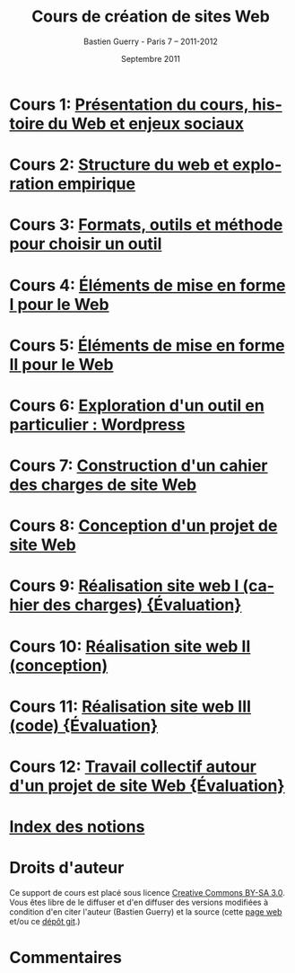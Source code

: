 #+TITLE: Cours de création de sites Web 
#+AUTHOR: Bastien Guerry - Paris 7 -- 2011-2012
#+DATE: Septembre 2011
#+LANGUAGE: fr
#+LATEX_HEADER: \usepackage[french]{babel}
#+LATEX_HEADER: \usepackage{hyperref}
#+LATEX_HEADER: \hypersetup{colorlinks=true,urlcolor=blue,linkcolor=blue,}
#+LATEX_HEADER: \usepackage{geometry}
#+LATEX_HEADER: \geometry{left=1.2in,right=1.2in,top=1.2in,bottom=1.2in}

* Cours 1: [[file:histoire-du-web-et-enjeux-sociaux.org][Présentation du cours, histoire du Web et enjeux sociaux]]
* Cours 2: [[file:structure-du-web-exploration-empirique.org][Structure du web et exploration empirique]]
* Cours 3: [[file:formats-web-outils-et-methodes-pour-choisir-un-outil-de-creation-de-sites.org][Formats, outils et méthode pour choisir un outil]]
* Cours 4: [[file:creation-de-sites-web-elements-de-mise-en-forme-I.org][Éléments de mise en forme I pour le Web]]
* Cours 5: [[file:creation-de-sites-web-elements-de-mise-en-forme-II.org][Éléments de mise en forme II pour le Web]]
* Cours 6: [[file:creation-de-sites-web-initiation-wordpress.org][Exploration d'un outil en particulier : Wordpress]]
* Cours 7: [[file:construire-le-cahier-des-charges-pour-un-site-web.org][Construction d'un cahier des charges de site Web]]
* Cours 8: [[file:conception-d-un-projet-de-site-web.org][Conception d'un projet de site Web]]
* Cours 9: [[file:realisation-site-web-I.org][Réalisation site web I (cahier des charges) {Évaluation}]]
* Cours 10: [[file:realisation-site-web-II.org][Réalisation site web II (conception)]]
* Cours 11: [[file:realisation-site-web-III.org][Réalisation site web III (code) {Évaluation}]]
* Cours 12: [[file:travail-collectif-autour-projet-de-site-web.org][Travail collectif autour d'un projet de site Web {Évaluation}]]
* [[file:theindex.org][Index des notions]]
* Droits d'auteur

Ce support de cours est placé sous licence [[http://creativecommons.org/licenses/by-sa/3.0/][Creative Commons BY-SA 3.0]].
Vous êtes libre de le diffuser et d'en diffuser des versions modifiées à
condition d'en citer l'auteur (Bastien Guerry) et la source (cette [[http://lumiere.ens.fr/~guerry/cours-creation-site-web/][page web]]
et/ou ce [[https://github.com/bzg/CoursCreationSiteWeb][dépôt git]].)

* Commentaires

